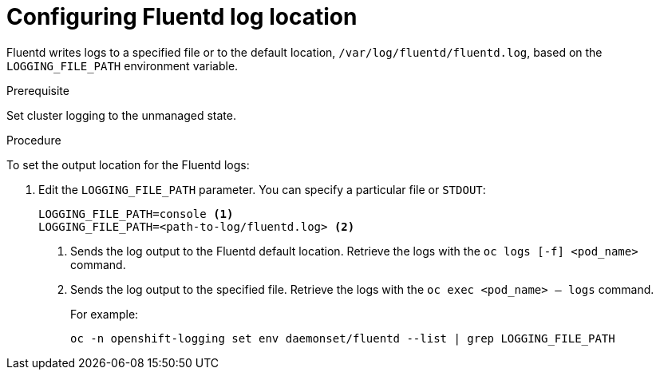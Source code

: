 // Module included in the following assemblies:
//
// * logging/efk-logging-fluentd.adoc

[id='efk-logging-fluentd-log-location_{context}']
= Configuring Fluentd log location

Fluentd writes logs to a specified file or to the default location, `/var/log/fluentd/fluentd.log`, 
based on the `LOGGING_FILE_PATH` environment variable.

.Prerequisite

Set cluster logging to the unmanaged state.

.Procedure

To set the output location for the Fluentd logs:

. Edit the `LOGGING_FILE_PATH` parameter. You can specify a particular file or `STDOUT`:
+
----
LOGGING_FILE_PATH=console <1>
LOGGING_FILE_PATH=<path-to-log/fluentd.log> <2>
----
<1> Sends the log output to the Fluentd default location. Retrieve the logs with the `oc logs [-f] <pod_name>` command.
<2> Sends the log output to the specified file. Retrieve the logs with the `oc exec <pod_name> -- logs` command.
+
For example:
+
----
oc -n openshift-logging set env daemonset/fluentd --list | grep LOGGING_FILE_PATH
----

